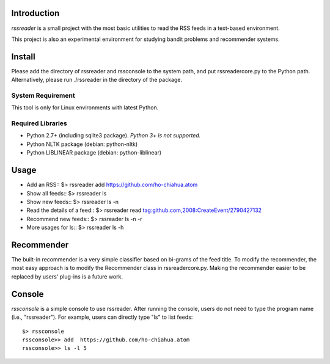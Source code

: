 Introduction
============

*rssreader* is a small project with the most basic utilities to read the RSS 
feeds in a text-based environment.

This project is also an experimental environment for studying bandit problems
and recommender systems.


Install
=======

Please add the directory of rssreader and rssconsole to the system path, and put
rssreadercore.py to the Python path. Alternatively, please run ./rssreader in 
the directory of the package.

System Requirement
------------------

This tool is only for Linux environments with latest Python.

Required Libraries
------------------

- Python 2.7+ (including sqlite3 package).
  *Python 3+ is not supported.*
- Python NLTK package (debian: python-nltk)
- Python LIBLINEAR package (debian: python-liblinear)


Usage
=====

- Add an RSS::
  $> rssreader add https://github.com/ho-chiahua.atom

- Show all feeds::
  $> rssreader ls

- Show new feeds::
  $> rssreader ls -n

- Read the details of a feed::
  $> rssreader read tag:github.com,2008:CreateEvent/2790427132

- Recommend new feeds::
  $> rssreader ls -n -r

- More usages for ls::
  $> rssreader ls -h


Recommender
===========

The built-in recommender is a very simple classifier based on bi-grams of the
feed title. To modify the recommender, the most easy approach is to modify the
Recommender class in rssreadercore.py. Making the recommender easier to be
replaced by users' plug-ins is a future work.


Console
=======

*rssconsole* is a simple console to use rssreader. After running the console, 
users do not need to type the program name (i.e., "rssreader"). For example, 
users can directly type "ls" to list feeds::
        $> rssconsole
        rssconsole>> add  https://github.com/ho-chiahua.atom
        rssconsole>> ls -l 5
